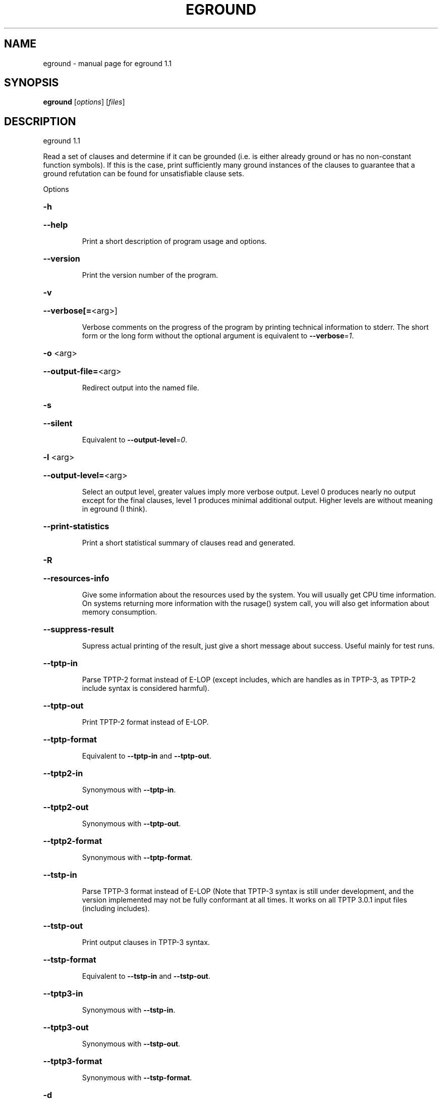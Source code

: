 .\" DO NOT MODIFY THIS FILE!  It was generated by help2man 1.29.
.TH EGROUND "1" "August 2009" "eground 1.1" "User Commands"
.SH NAME
eground \- manual page for eground 1.1
.SH SYNOPSIS
.B eground
[\fIoptions\fR] [\fIfiles\fR]
.SH DESCRIPTION
eground 1.1
.PP
Read a set of clauses and determine if it can be grounded (i.e. is
either already ground or has no non-constant function symbols). If
this is the case, print sufficiently many ground instances of the
clauses to guarantee that a ground refutation can be found for
unsatisfiable clause sets.
.PP
Options
.HP
\fB\-h\fR
.HP
\fB\-\-help\fR
.IP
Print a short description of program usage and options.
.HP
\fB\-\-version\fR
.IP
Print the version number of the program.
.HP
\fB\-v\fR
.HP
\fB\-\-verbose[=\fR<arg>]
.IP
Verbose comments on the progress of the program by printing technical
information to stderr. The short form or the long form without the
optional argument is equivalent to \fB\-\-verbose\fR=\fI1\fR.
.HP
\fB\-o\fR <arg>
.HP
\fB\-\-output\-file=\fR<arg>
.IP
Redirect output into the named file.
.HP
\fB\-s\fR
.HP
\fB\-\-silent\fR
.IP
Equivalent to \fB\-\-output\-level\fR=\fI0\fR.
.HP
\fB\-l\fR <arg>
.HP
\fB\-\-output\-level=\fR<arg>
.IP
Select an output level, greater values imply more verbose output. Level 0
produces nearly no output except for the final clauses, level 1 produces
minimal additional output. Higher levels are without meaning in eground
(I think).
.HP
\fB\-\-print\-statistics\fR
.IP
Print a short statistical summary of clauses read and generated.
.HP
\fB\-R\fR
.HP
\fB\-\-resources\-info\fR
.IP
Give some information about the resources used by the system. You will
usually get CPU time information. On systems returning more information
with the rusage() system call, you will also get information about memory
consumption.
.HP
\fB\-\-suppress\-result\fR
.IP
Supress actual printing of the result, just give a short message about
success. Useful mainly for test runs.
.HP
\fB\-\-tptp\-in\fR
.IP
Parse TPTP-2 format instead of E-LOP (except includes, which are handles
as in TPTP-3, as TPTP-2 include syntax is considered harmful).
.HP
\fB\-\-tptp\-out\fR
.IP
Print TPTP-2 format instead of E-LOP.
.HP
\fB\-\-tptp\-format\fR
.IP
Equivalent to \fB\-\-tptp\-in\fR and \fB\-\-tptp\-out\fR.
.HP
\fB\-\-tptp2\-in\fR
.IP
Synonymous with \fB\-\-tptp\-in\fR.
.HP
\fB\-\-tptp2\-out\fR
.IP
Synonymous with \fB\-\-tptp\-out\fR.
.HP
\fB\-\-tptp2\-format\fR
.IP
Synonymous with \fB\-\-tptp\-format\fR.
.HP
\fB\-\-tstp\-in\fR
.IP
Parse TPTP-3 format instead of E-LOP (Note that TPTP-3 syntax is still
under development, and the version implemented may not be fully
conformant at all times. It works on all TPTP 3.0.1 input files
(including includes).
.HP
\fB\-\-tstp\-out\fR
.IP
Print output clauses in TPTP-3 syntax.
.HP
\fB\-\-tstp\-format\fR
.IP
Equivalent to \fB\-\-tstp\-in\fR and \fB\-\-tstp\-out\fR.
.HP
\fB\-\-tptp3\-in\fR
.IP
Synonymous with \fB\-\-tstp\-in\fR.
.HP
\fB\-\-tptp3\-out\fR
.IP
Synonymous with \fB\-\-tstp\-out\fR.
.HP
\fB\-\-tptp3\-format\fR
.IP
Synonymous with \fB\-\-tstp\-format\fR.
.HP
\fB\-d\fR
.HP
\fB\-\-dimacs\fR
.IP
Print output in the DIMACS format suitable for many propositional
provers.
.HP
\fB\-\-split\-tries[=\fR<arg>]
.IP
Determine the number of tries for splitting. If 0, no splitting is
performed. If 1, only variable-disjoint splits are done. Otherwise, up to
the desired number of variable permutations is tried to find a splitting
subset. The option without the optional argument is equivalent to
\fB\-\-split\-tries\fR=\fI1\fR.
.HP
\fB\-U\fR
.HP
\fB\-\-no\-unit\-subsumption\fR
.IP
Do not check if clauses are subsumed by previously encountered unit
clauses.
.HP
\fB\-r\fR
.HP
\fB\-\-no\-unit\-resolution\fR
.IP
Do not perform forward-unit-resolution on new clauses.
.HP
\fB\-t\fR
.HP
\fB\-\-no\-tautology\-detection\fR
.IP
Do not perform tautology deletion on new clauses.
.HP
\fB\-m\fR <arg>
.HP
\fB\-\-memory\-limit=\fR<arg>
.IP
Limit the memory the system may use. The argument is the allowed amount
of memory in MB. This option may not work everywhere, due to broken
and/or strange behaviour of setrlimit() in some UNIX implementations. It
does work under all tested versions of Solaris and GNU/Linux.
.HP
\fB\-\-cpu\-limit[=\fR<arg>]
.IP
Limit the cpu time the program should run. The optional argument is the
CPU time in seconds. The program will terminate immediately after
reaching the time limit, regardless of internal state. This option may
not work everywhere, due to broken and/or strange behaviour of
setrlimit() in some UNIX implementations. It does work under all tested
versions of Solaris, HP-UX and GNU/Linux. As a side effect, this option
will inhibit core file writing. The option without the optional argument
is equivalent to \fB\-\-cpu\-limit\fR=\fI300\fR.
.HP
\fB\-\-soft\-cpu\-limit[=\fR<arg>]
.IP
Limit the cpu time spend in grounding. After the time expires, the prover
will print an partial system. The option without the optional argument is
equivalent to \fB\-\-soft\-cpu\-limit\fR=\fI310\fR.
.HP
\fB\-i\fR
.HP
\fB\-\-add\-one\-instance\fR
.IP
If the grounding procedure runs out of time or memory, try to add at
least one instance of each clause to the set. This might fail for  really
large clause sets, since the reserve memory kept for this purpose may be
insufficient.
.HP
\fB\-g\fR <arg>
.HP
\fB\-\-give\-up=\fR<arg>
.IP
Give up early if the problem is unlikely to be reasonably small. If run
without constraints, the programm will give up if the clause with the
largest number of instances will be expanded into more than this number
of instances. If run with contraints, the program keeps a running count
and will terminate if the estimated total number of clauses would exceed
this value . A value of 0 will leave this test disabled.
.HP
\fB\-c\fR
.HP
\fB\-\-constraints\fR
.IP
Use global purity constraints to restrict the number of instantiations
done.
.HP
\fB\-C\fR
.HP
\fB\-\-local\-constraints\fR
.IP
Use local purity constraints to further restrict the number of
instantiations done. Implies the previous option. Not yet implemented!
Note to self: Split clauses need to get fresh variables if this is to
work!
.SH "REPORTING BUGS"
.PP
Report bugs to <schulz@eprover.org>. Please include the following, if
possible:
.PP
* The version of the package as reported by \fBeprover \-\-version\fR.
.PP
* The operating system and version.
.PP
* The exact command line that leads to the unexpected behaviour.
.PP
* A description of what you expected and what actually happend.
.PP
* If possible all input files necessary to reproduce the bug.
.SH COPYRIGHT
Copyright \(co 1998-2003 by Stephan Schulz, schulz@eprover.org
.PP
This program is a part of the support structure for the E equational
theorem prover. You can find the latest version of the E distribution
as well as additional information at
http://www.eprover.org
.PP
This program is free software; you can redistribute it and/or modify
it under the terms of the GNU General Public License as published by
the Free Software Foundation; either version 2 of the License, or
(at your option) any later version.
.PP
This program is distributed in the hope that it will be useful,
but WITHOUT ANY WARRANTY; without even the implied warranty of
MERCHANTABILITY or FITNESS FOR A PARTICULAR PURPOSE.  See the
GNU General Public License for more details.
.PP
You should have received a copy of the GNU General Public License
along with this program (it should be contained in the top level
directory of the distribution in the file COPYING); if not, write to
the Free Software Foundation, Inc., 59 Temple Place, Suite 330,
Boston, MA  02111-1307 USA
.PP
The original copyright holder can be contacted as
.PP
Stephan Schulz (I4)
Technische Universitaet Muenchen
Institut fuer Informatik
Boltzmannstrasse 3
85748 Garching bei Muenchen
Germany
